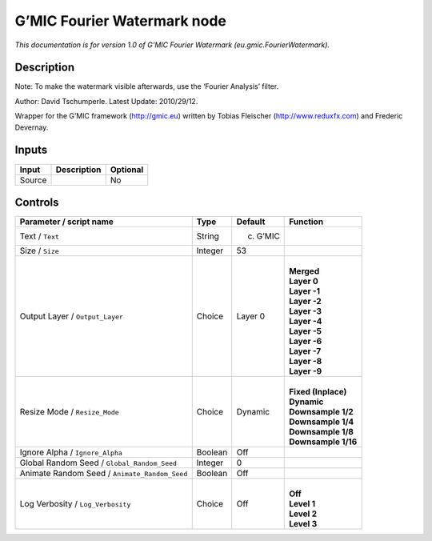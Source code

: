 .. _eu.gmic.FourierWatermark:

.. raw:: html

   <!-- Do not edit this file! It is generated automatically by Natron itself. -->

G’MIC Fourier Watermark node
============================

*This documentation is for version 1.0 of G’MIC Fourier Watermark (eu.gmic.FourierWatermark).*

Description
-----------

Note: To make the watermark visible afterwards, use the ‘Fourier Analysis’ filter.

Author: David Tschumperle. Latest Update: 2010/29/12.

Wrapper for the G’MIC framework (http://gmic.eu) written by Tobias Fleischer (http://www.reduxfx.com) and Frederic Devernay.

Inputs
------

+--------+-------------+----------+
| Input  | Description | Optional |
+========+=============+==========+
| Source |             | No       |
+--------+-------------+----------+

Controls
--------

.. tabularcolumns:: |>{\raggedright}p{0.2\columnwidth}|>{\raggedright}p{0.06\columnwidth}|>{\raggedright}p{0.07\columnwidth}|p{0.63\columnwidth}|

.. cssclass:: longtable

+-----------------------------------------------+---------+-----------+-----------------------+
| Parameter / script name                       | Type    | Default   | Function              |
+===============================================+=========+===========+=======================+
| Text / ``Text``                               | String  | (c) G’MIC |                       |
+-----------------------------------------------+---------+-----------+-----------------------+
| Size / ``Size``                               | Integer | 53        |                       |
+-----------------------------------------------+---------+-----------+-----------------------+
| Output Layer / ``Output_Layer``               | Choice  | Layer 0   | |                     |
|                                               |         |           | | **Merged**          |
|                                               |         |           | | **Layer 0**         |
|                                               |         |           | | **Layer -1**        |
|                                               |         |           | | **Layer -2**        |
|                                               |         |           | | **Layer -3**        |
|                                               |         |           | | **Layer -4**        |
|                                               |         |           | | **Layer -5**        |
|                                               |         |           | | **Layer -6**        |
|                                               |         |           | | **Layer -7**        |
|                                               |         |           | | **Layer -8**        |
|                                               |         |           | | **Layer -9**        |
+-----------------------------------------------+---------+-----------+-----------------------+
| Resize Mode / ``Resize_Mode``                 | Choice  | Dynamic   | |                     |
|                                               |         |           | | **Fixed (Inplace)** |
|                                               |         |           | | **Dynamic**         |
|                                               |         |           | | **Downsample 1/2**  |
|                                               |         |           | | **Downsample 1/4**  |
|                                               |         |           | | **Downsample 1/8**  |
|                                               |         |           | | **Downsample 1/16** |
+-----------------------------------------------+---------+-----------+-----------------------+
| Ignore Alpha / ``Ignore_Alpha``               | Boolean | Off       |                       |
+-----------------------------------------------+---------+-----------+-----------------------+
| Global Random Seed / ``Global_Random_Seed``   | Integer | 0         |                       |
+-----------------------------------------------+---------+-----------+-----------------------+
| Animate Random Seed / ``Animate_Random_Seed`` | Boolean | Off       |                       |
+-----------------------------------------------+---------+-----------+-----------------------+
| Log Verbosity / ``Log_Verbosity``             | Choice  | Off       | |                     |
|                                               |         |           | | **Off**             |
|                                               |         |           | | **Level 1**         |
|                                               |         |           | | **Level 2**         |
|                                               |         |           | | **Level 3**         |
+-----------------------------------------------+---------+-----------+-----------------------+
